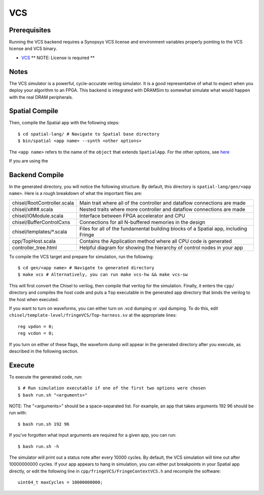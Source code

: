 VCS
===

Prerequisites
-------------

Running the VCS backend requires a Synopsys VCS license and environment variables properly pointing to the VCS license 
and VCS binary. 

- `VCS <https://www.synopsys.com/verification/simulation/vcs.html>`_ ** NOTE: License is required **


Notes
-----

The VCS simulator is a powerful, cycle-accurate verilog simulator.  It is a good representative of what to expect
when you deploy your algorithm to an FPGA.  This backend is integrated with DRAMSim to somewhat simulate what would
happen with the real DRAM peripherals.


Spatial Compile
---------------

.. highlight:: bash

Then, compile the Spatial app with the following steps::

    $ cd spatial-lang/ # Navigate to Spatial base directory
    $ bin/spatial <app name> --synth <other options>

The ``<app name>`` refers to the name of the ``object`` that extends ``SpatialApp``.
For the other options, see `here <../../compiler>`_

If you are using the 


Backend Compile
---------------

In the generated directory, you will notice the following structure.  By default, this directory is ``spatial-lang/gen/<app name>``.  
Here is a rough breakdown of what the important files are:

+------------------------------+---------------------------------------------------------------------------------------------+
| chisel/RootController.scala  | Main trait where all of the controller and dataflow connections are made                    |
+------------------------------+---------------------------------------------------------------------------------------------+
| chisel/x###.scala            | Nested traits where more controller and dataflow connections are made                       |
+------------------------------+---------------------------------------------------------------------------------------------+
| chisel/IOModule.scala        | Interface between FPGA accelerator and CPU                                                  |
+------------------------------+---------------------------------------------------------------------------------------------+
| chisel/BufferControlCxns     | Connections for all N-buffered memories in the design                                       |
+------------------------------+---------------------------------------------------------------------------------------------+
| chisel/templates/\*.scala    | Files for all of the fundamental building blocks of a Spatial app, including Fringe         |
+------------------------------+---------------------------------------------------------------------------------------------+
| cpp/TopHost.scala            | Contains the Application method where all CPU code is generated                             |
+------------------------------+---------------------------------------------------------------------------------------------+
| controller_tree.html         | Helpful diagram for showing the hierarchy of control nodes in your app                      |
+------------------------------+---------------------------------------------------------------------------------------------+

To compile the VCS target and prepare for simulation, run the following::

    $ cd gen/<app name> # Navigate to generated directory
    $ make vcs # Alternatively, you can run make vcs-hw && make vcs-sw

This will first convert the Chisel to verilog, then compile that verilog for the simulation.  Finally, it enters
the ``cpp/`` directory and compiles the host code and puts a ``Top`` executable in the generated app directory that
binds the verilog to the host when executed.

If you want to turn on waveforms, you can either turn on .vcd dumping or .vpd dumping.  To do this, edit ``chisel/template-level/fringeVCS/Top-harness.sv``
at the appropriate lines::

	reg vpdon = 0;
	reg vcdon = 0;

If you turn on either of these flags, the waveform dump will appear in the generated directory after you execute, as described in the following section.

Execute
-------

To execute the generated code, run::

    $ # Run simulation executable if one of the first two options were chosen
    $ bash run.sh "<arguments>"

NOTE: The "<arguments>" should be a space-separated list.  For example, an app that takes arguments 192 96 should be run with::

    $ bash run.sh 192 96

If you've forgotten what input arguments are required for a given app, you can run::

	$ bash run.sh -h
	
The simulator will print out a status note after every 10000 cycles.  By default, the VCS simulation will time out after 
10000000000 cycles.  If your app appears to hang in simulation, you can either put breakpoints in your Spatial app directly, or
edit the following line in ``cpp/fringeVCS/FringeContextVCS.h`` and recompile the software::

	uint64_t maxCycles = 10000000000;


